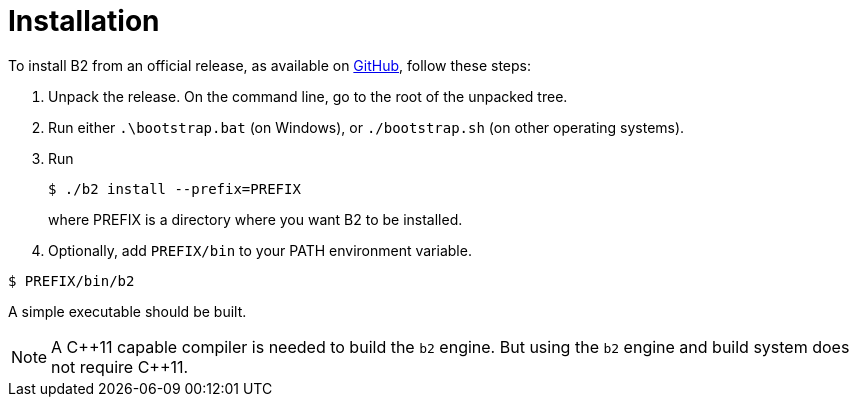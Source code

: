 [[bbv2.installation]]
= Installation

To install B2 from an official release, as available on
https://github.com/bfgroup/b2/releases[GitHub],
follow these steps:

1.  Unpack the release. On the command line, go to the root of the
unpacked tree.
2.  Run either `.\bootstrap.bat` (on Windows), or `./bootstrap.sh` (on
other operating systems).
3.  Run
+
[source,shell]
----
$ ./b2 install --prefix=PREFIX
----
+
where PREFIX is a directory where you want B2 to be installed.
4.  Optionally, add `PREFIX/bin` to your PATH environment variable.

[source,shell]
----
$ PREFIX/bin/b2
----

A simple executable should be built.

NOTE: A C+\+11 capable compiler is needed to build the `b2` engine. But using
the `b2` engine and build system does not require C++11.
